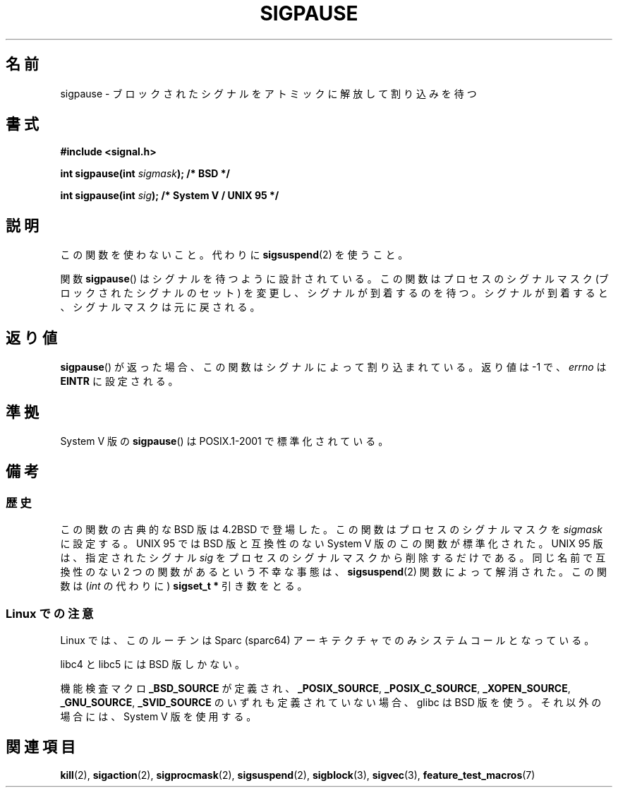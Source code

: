 .\" Copyright (C) 2004 Andries Brouwer (aeb@cwi.nl)
.\"
.\" Permission is granted to make and distribute verbatim copies of this
.\" manual provided the copyright notice and this permission notice are
.\" preserved on all copies.
.\"
.\" Permission is granted to copy and distribute modified versions of this
.\" manual under the conditions for verbatim copying, provided that the
.\" entire resulting derived work is distributed under the terms of a
.\" permission notice identical to this one.
.\"
.\" Since the Linux kernel and libraries are constantly changing, this
.\" manual page may be incorrect or out-of-date.  The author(s) assume no
.\" responsibility for errors or omissions, or for damages resulting from
.\" the use of the information contained herein.  The author(s) may not
.\" have taken the same level of care in the production of this manual,
.\" which is licensed free of charge, as they might when working
.\" professionally.
.\"
.\" Formatted or processed versions of this manual, if unaccompanied by
.\" the source, must acknowledge the copyright and authors of this work.
.\"
.\" Japanese Version Copyright (c) 1997 HANATAKA Shinya
.\"         all rights reserved.
.\" Translated 1997-03-03, HANATAKA Shinya <hanataka@abyss.rim.or.jp>
.\" Updated 2005-12-05, Akihiro MOTOKI <amotoki@dd.iij4u.or.jp>
.\"   Catch up to LDP man-pages 2.16
.\"   Rename sigpause.2 to sigpause.3, and modified a little.
.\"
.\"WORD:	signal			シグナル
.\"WORD:	interrupt		割り込み
.\"WORD:	mask			マスク
.\"WORD:	block			ブロックする
.\"
.TH SIGPAUSE 3 2010-09-12 "Linux" "Linux Programmer's Manual"
.SH 名前
sigpause \- ブロックされたシグナルをアトミックに解放して割り込みを待つ
.SH 書式
.nf
.B #include <signal.h>
.sp
.BI "int sigpause(int " sigmask ");  /* BSD */"
.sp
.BI "int sigpause(int " sig ");      /* System V / UNIX 95 */"
.fi
.SH 説明
この関数を使わないこと。
代わりに
.BR sigsuspend (2)
を使うこと。
.LP
関数
.BR sigpause ()
はシグナルを待つように設計されている。
この関数はプロセスのシグナルマスク (ブロックされたシグナルのセット) を変更し、
シグナルが到着するのを待つ。
シグナルが到着すると、シグナルマスクは元に戻される。
.SH 返り値
.BR sigpause ()
が返った場合、この関数はシグナルによって割り込まれている。
返り値は \-1 で、
.I errno
は
.B EINTR
に設定される。
.SH 準拠
System V 版の
.BR sigpause ()
は POSIX.1-2001 で標準化されている。
.SH 備考
.SS 歴史
この関数の古典的な BSD 版は 4.2BSD で登場した。
この関数はプロセスのシグナルマスクを
.I sigmask
に設定する。
UNIX 95 では BSD 版と互換性のない System V 版のこの関数が標準化された。
UNIX 95 版は、指定されたシグナル
.I sig
をプロセスのシグナルマスクから削除するだけである。
.\" __xpg_sigpause: UNIX 95, spec 1170, SVID, SVr4, XPG
同じ名前で互換性のない 2 つの関数があるという不幸な事態は、
.BR \%sigsuspend (2)
関数によって解消された。
この関数は
.RI ( int
の代わりに)
.B "sigset_t *"
引き数をとる。
.SS Linux での注意
Linux では、このルーチンは Sparc (sparc64) アーキテクチャでのみ
システムコールとなっている。

libc4 と libc5 には BSD 版しかない。

機能検査マクロ
.B _BSD_SOURCE
が定義され、
.BR _POSIX_SOURCE ,
.BR _POSIX_C_SOURCE ,
.BR _XOPEN_SOURCE ,
.BR _GNU_SOURCE ,
.B _SVID_SOURCE
のいずれも定義されていない場合、
glibc は BSD 版を使う。
それ以外の場合には、System V 版を使用する。
.\"
.\" BSD 版では、
.\" .RI 「 sigmask
.\" を 0 にして、どのシグナルもブロックされないようにする」
.\" というのがよく使われる。
.SH 関連項目
.BR kill (2),
.BR sigaction (2),
.BR sigprocmask (2),
.BR sigsuspend (2),
.BR sigblock (3),
.BR sigvec (3),
.BR feature_test_macros (7)
